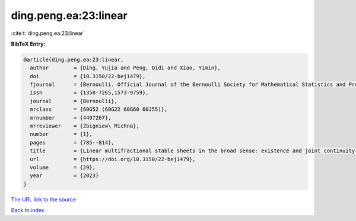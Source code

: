 ding.peng.ea:23:linear
======================

:cite:t:`ding.peng.ea:23:linear`

**BibTeX Entry:**

.. code-block:: bibtex

   @article{ding.peng.ea:23:linear,
     author        = {Ding, Yujia and Peng, Qidi and Xiao, Yimin},
     doi           = {10.3150/22-bej1479},
     fjournal      = {Bernoulli. Official Journal of the Bernoulli Society for Mathematical Statistics and Probability},
     issn          = {1350-7265,1573-9759},
     journal       = {Bernoulli},
     mrclass       = {60G52 (60G22 60G60 60J55)},
     mrnumber      = {4497267},
     mrreviewer    = {Zbigniew\ Michna},
     number        = {1},
     pages         = {785--814},
     title         = {Linear multifractional stable sheets in the broad sense: existence and joint continuity of local times},
     url           = {https://doi.org/10.3150/22-bej1479},
     volume        = {29},
     year          = {2023}
   }

`The URL link to the source <https://doi.org/10.3150/22-bej1479>`__


`Back to index <../By-Cite-Keys.html>`__
